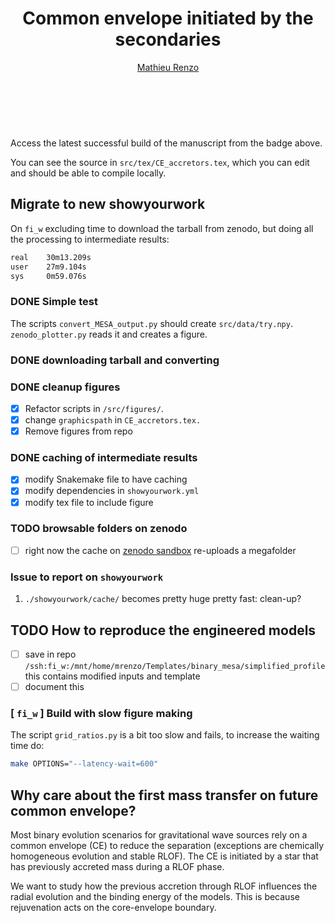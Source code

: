 #+Title: Common envelope initiated by the secondaries
#+author: [[mailto:mrenzo@flatironinstitute.org][Mathieu Renzo]]

#+BEGIN_html
<p align="center">
<a href="https://github.com/showyourwork/showyourwork">
<img width = "450" src="https://raw.githubusercontent.com/showyourwork/.github/main/images/showyourwork.png" alt="showyourwork"/>
</a>
<br>
<br>
<a href="https://github.com/mathren/CE_accretors/actions/workflows/build.yml">
<img src="https://github.com/mathren/CE_accretors/actions/workflows/build.yml/badge.svg?branch=main" alt="Article status"/>
</a>
<a href="https://github.com/mathren/CE_accretors/raw/main-pdf/arxiv.tar.gz">
<img src="https://img.shields.io/badge/article-tarball-blue.svg?style=flat" alt="Article tarball"/>
</a>
<a href="https://github.com/mathren/CE_accretors/raw/main-pdf/CE_accretors.pdf">
<img src="https://img.shields.io/badge/article-pdf-blue.svg?style=flat" alt="Read the article"/>
</a>
</p>
#+END_html

Access the latest successful build of the manuscript from the badge
above.

You can see the source in =src/tex/CE_accretors.tex=, which you can edit
and should be able to compile locally.

** Migrate to new showyourwork

   On =fi_w= excluding time to download the tarball from zenodo, but
   doing all the processing to intermediate results:

#+BEGIN_SRC bash
   real    30m13.209s
   user    27m9.104s
   sys     0m59.076s
#+END_SRC

*** DONE Simple test
    The scripts =convert_MESA_output.py= should create  =src/data/try.npy=.
    =zenodo_plotter.py= reads it and creates a figure.
*** DONE downloading tarball and converting
*** DONE cleanup figures

    - [X] Refactor scripts in =/src/figures/=.
    - [X] change =graphicspath= in =CE_accretors.tex.=
    - [X] Remove figures from repo

*** DONE caching of intermediate results

    - [X] modify Snakemake file to have caching
    - [X] modify dependencies in =showyourwork.yml=
    - [X] modify tex file to include figure

*** TODO browsable folders on zenodo

    - [ ] right now the cache on [[https://sandbox.zenodo.org/deposit/1071935][zenodo sandbox]] re-uploads a megafolder

*** Issue to report on =showyourwork=
***** =./showyourwork/cache/= becomes pretty huge pretty fast: clean-up?

** TODO How to reproduce the engineered models

   - [ ] save in repo
     =/ssh:fi_w:/mnt/home/mrenzo/Templates/binary_mesa/simplified_profile=
     this contains modified inputs and template
   - [ ] document this

*** [ =fi_w= ] Build with slow figure making

     The script =grid_ratios.py= is a
     bit too slow and fails, to increase the waiting time do:

     #+BEGIN_SRC bash
       make OPTIONS="--latency-wait=600"
     #+END_SRC

** Why care about the first mass transfer on future common envelope?

   Most binary evolution scenarios for gravitational wave sources rely
   on a common envelope (CE) to reduce the separation (exceptions are
   chemically homogeneous evolution and stable RLOF). The CE is
   initiated by a star that has previously accreted mass during a RLOF
   phase.

   We want to study how the previous accretion through RLOF influences
   the radial evolution and the binding energy of the models. This is
   because rejuvenation acts on the core-envelope boundary.
